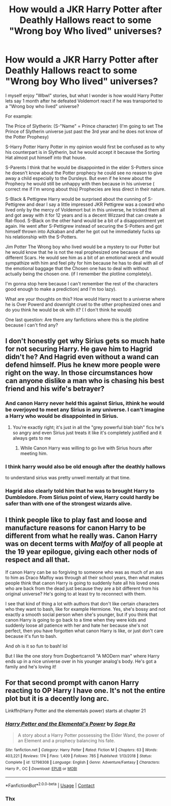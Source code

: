 #+TITLE: How would a JKR Harry Potter after Deathly Hallows react to some "Wrong boy Who lived" universes?

* How would a JKR Harry Potter after Deathly Hallows react to some "Wrong boy Who lived" universes?
:PROPERTIES:
:Author: Janniinger
:Score: 30
:DateUnix: 1602067736.0
:DateShort: 2020-Oct-07
:FlairText: Discussion
:END:
I myself enjoy "Wbwl" stories, but what I wonder is how would Harry Potter lets say 1 month after he defeated Voldemort react if he was transported to a "Wrong boy who lived" universe?

For example:

The Price of Slytherin: (S-"Name" = Prince character) (I'm going to set The Prince of Slytherin universe just past the 3rd year and he does not know of the Potter Prophesy)

S-Harry Potter Harry Potter in my opinion would first be confused as to why his counterpart is in Slytherin, but he would accept it because the Sorting Hat almost put himself into that house.

S-Parents I think that he would be disappointed in the elder S-Potters since he doesn't know about the Potter prophecy he could see no reason to give away a child especially to the Dursleys. But even if he knew about the Prophecy he would still be unhappy with then because in his universe ( correct me if I'm wrong about this) Prophecies are less direct in their nature.

S-Black & Pettigrew Harry would be surprised about the cunning of S-Pettigrew and dear I say a little impressed JKR Pettigrew was a coward who lived only by the mercy of Voldemort but in this universe, he tricked them all and got away with it for 12 years and is a decent Wizzard that can create a Rat-flood. S-Black on the other hand would be a bit of a disappointment yet again. He went after S-Pettigrew instead of securing the S-Potters and got himself thrown into Azkaban and after he got out he immediately fucks up his relationship with the S-Potters.

Jim Potter The Wrong boy who lived would be a mystery to our Potter but he would know that he is not the real prophesized one because of the different Scars. He would see him as a bit of an emotional wreck and would sympathize with him and feel pity for him because he has to deal with all of the emotional baggage that the Chosen one has to deal with without actually being the chosen one. (if I remember the plotline completely).

I'm gonna stop here because I can't remember the rest of the characters good enough to make a prediction( and I'm too lazy).

What are your thoughts on this? How would Harry react to a universe where he is Over Powerd and downright cruel to the other prophesized ones and do you think he would be ok with it? ( I don't think he would)

One last question: Are there any fanfictions where this is the plotline because I can't find any?


** I don't honestly get why Sirius gets so much hate for not securing Harry. He gave him to Hagrid didn't he? And Hagrid even without a wand can defend himself. Plus he knew more people were right on the way. In those circumstances how can anyone dislike a man who is chasing his best friend and his wife's betrayer?
:PROPERTIES:
:Author: kaymahit
:Score: 29
:DateUnix: 1602080185.0
:DateShort: 2020-Oct-07
:END:

*** And canon Harry never held this against Sirius, ithink he would be overjoyed to meet any Sirius in any universe. I can't imagine a Harry who would be disappointed in Sirius.
:PROPERTIES:
:Author: babyleafsmom
:Score: 19
:DateUnix: 1602084347.0
:DateShort: 2020-Oct-07
:END:

**** You're exactly right; it's just in all the "grey powerful blah blah" fics he's so angry and even Sirius just treats it like it's completely justified and it always gets to me
:PROPERTIES:
:Author: kaymahit
:Score: 10
:DateUnix: 1602097536.0
:DateShort: 2020-Oct-07
:END:

***** While Canon Harry was willing to go live with Sirius hours after meeting him.
:PROPERTIES:
:Author: babyleafsmom
:Score: 4
:DateUnix: 1602129236.0
:DateShort: 2020-Oct-08
:END:


*** I think harry would also be old enough after the deathly hallows

to understand sirius was pretty unwell mentally at that time.
:PROPERTIES:
:Author: CommanderL3
:Score: 9
:DateUnix: 1602084772.0
:DateShort: 2020-Oct-07
:END:


*** Hagrid also clearly told him that he was to brought Harry to Dumbledore. From Sirius point of view, Harry could hardly be safer than with one of the strongest wizards alive.
:PROPERTIES:
:Author: PlusMortgage
:Score: 9
:DateUnix: 1602091607.0
:DateShort: 2020-Oct-07
:END:


** I think people like to play fast and loose and manufacture reasons for canon Harry to be different from what he really was. Canon Harry was on decent terms with */Malfoy/* of all people at the 19 year epilogue, giving each other nods of respect and all that.

If canon Harry can be so forgiving to someone who was as much of an ass to him as Draco Malfoy was through all their school years, then what makes people think that canon Harry is going to suddenly hate all his loved ones who are back from the dead just because they are a bit different from his original universe? He's going to at least try to reconnect with them.

I see that kind of thing a lot with authors that don't like certain characters who they want to bash, like for example Hermione. Yes, she's bossy and not exactly a smooth social person when she's younger, but if you think that canon Harry is going to go back to a time when they were kids and suddenly loose all patience with her and hate her because she's not perfect, then you have forgotten what canon Harry is like, or just don't care because it's fun to bash.

And oh is it so fun to bash! lol

But I like the one story from Dogbertcarroll "A MODern man" where Harry ends up in a nice universe over in his younger analog's body. He's got a family and he's loving it!
:PROPERTIES:
:Author: Bugawd_McGrubber
:Score: 15
:DateUnix: 1602087487.0
:DateShort: 2020-Oct-07
:END:


** For that second prompt with canon Harry reacting to OP Harry I have one. It's not the entire plot but it is a decently long arc.

Linkffn(Harry Potter and the elementals power) starts at chapter 21
:PROPERTIES:
:Author: GravityMyGuy
:Score: 5
:DateUnix: 1602084667.0
:DateShort: 2020-Oct-07
:END:

*** [[https://www.fanfiction.net/s/12798308/1/][*/Harry Potter and the Elemental's Power/*]] by [[https://www.fanfiction.net/u/9922227/Sage-Ra][/Sage Ra/]]

#+begin_quote
  A story about a Harry Potter possessing the Elder Wand, the power of an Element and a prophecy balancing his fate.
#+end_quote

^{/Site/:} ^{fanfiction.net} ^{*|*} ^{/Category/:} ^{Harry} ^{Potter} ^{*|*} ^{/Rated/:} ^{Fiction} ^{M} ^{*|*} ^{/Chapters/:} ^{63} ^{*|*} ^{/Words/:} ^{403,221} ^{*|*} ^{/Reviews/:} ^{174} ^{*|*} ^{/Favs/:} ^{1,409} ^{*|*} ^{/Follows/:} ^{785} ^{*|*} ^{/Published/:} ^{1/13/2018} ^{*|*} ^{/Status/:} ^{Complete} ^{*|*} ^{/id/:} ^{12798308} ^{*|*} ^{/Language/:} ^{English} ^{*|*} ^{/Genre/:} ^{Adventure/Fantasy} ^{*|*} ^{/Characters/:} ^{Harry} ^{P.,} ^{OC} ^{*|*} ^{/Download/:} ^{[[http://www.ff2ebook.com/old/ffn-bot/index.php?id=12798308&source=ff&filetype=epub][EPUB]]} ^{or} ^{[[http://www.ff2ebook.com/old/ffn-bot/index.php?id=12798308&source=ff&filetype=mobi][MOBI]]}

--------------

*FanfictionBot*^{2.0.0-beta} | [[https://github.com/FanfictionBot/reddit-ffn-bot/wiki/Usage][Usage]] | [[https://www.reddit.com/message/compose?to=tusing][Contact]]
:PROPERTIES:
:Author: FanfictionBot
:Score: 2
:DateUnix: 1602084693.0
:DateShort: 2020-Oct-07
:END:


*** Thx
:PROPERTIES:
:Author: Janniinger
:Score: 2
:DateUnix: 1602084920.0
:DateShort: 2020-Oct-07
:END:
